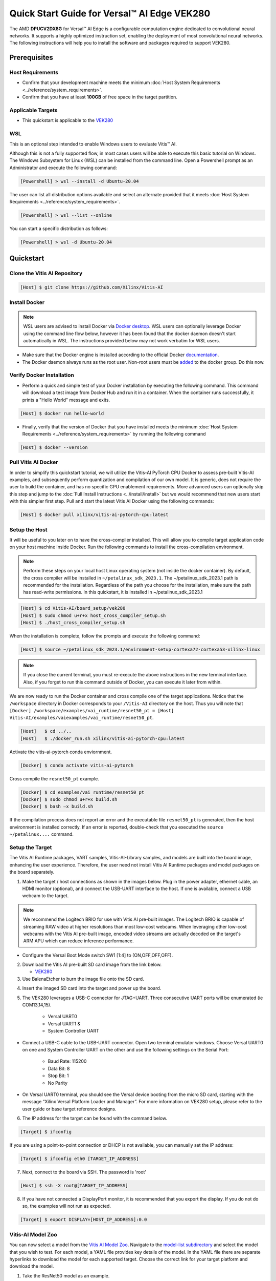 ###################################################
Quick Start Guide for Versal |trade| AI Edge VEK280
###################################################

The AMD **DPUCV2DX8G** for Versal |trade| AI Edge is a configurable computation engine dedicated to convolutional neural networks. It supports a highly optimized instruction set, enabling the deployment of most convolutional neural networks. The following instructions will help you to install the software and packages required to support VEK280.

.. image:: ../reference/images/VEK280_Top_img.png
	:width: 400
	:align: center



*************
Prerequisites
*************

Host Requirements
=================

-  Confirm that your development machine meets the minimum :doc:`Host System Requirements <../reference/system_requirements>`.
-  Confirm that you have at least **100GB** of free space in the target partition.


Applicable Targets
==================

-  This quickstart is applicable to the `VEK280 <https://www.xilinx.com/vek280>`__


WSL 
===

This is an optional step intended to enable Windows users to evaluate Vitis |trade| AI.


Although this is not a fully supported flow, in most cases users will be able to execute this basic tutorial on Windows.  The Windows Subsystem for Linux (WSL) can be installed from the command line. Open a Powershell prompt as an Administrator and execute the following command:

.. code-block:: Bash
		
	[Powershell] > wsl --install -d Ubuntu-20.04
	
	  

The user can list all distribution options available and select an alternate provided that it meets :doc:`Host System Requirements <../reference/system_requirements>`.

.. code-block:: Bash
		
	[Powershell] > wsl --list --online
	
	
You can start a specific distribution as follows:
	
.. code-block:: Bash
		
	[Powershell] > wsl -d Ubuntu-20.04


**********
Quickstart
**********

Clone the Vitis AI Repository
=============================

.. code-block:: Bash
		
	[Host] $ git clone https://github.com/Xilinx/Vitis-AI
	  
Install Docker
==============

.. note:: WSL users are advised to install Docker via `Docker desktop <https://docs.docker.com/desktop/wsl/>`__. WSL users can optionally leverage Docker using the command line flow below, however it has been found that the docker daemon doesn't start automatically in WSL. The instructions provided below may not work verbatim for WSL users. 

- Make sure that the Docker engine is installed according to the official Docker `documentation <https://docs.docker.com/engine/install/>`__.

- The Docker daemon always runs as the root user. Non-root users must be `added <https://docs.docker.com/engine/install/linux-postinstall/>`__ to the docker group. Do this now.

Verify Docker Installation
==========================

- Perform a quick and simple test of your Docker installation by executing the following command.  This command will download a test image from Docker Hub and run it in a container. When the container runs successfully, it prints a "Hello World" message and exits. 

.. code-block:: Bash
	
	[Host] $ docker run hello-world

- Finally, verify that the version of Docker that you have installed meets the minimum :doc:`Host System Requirements <../reference/system_requirements>` by running the following command

.. code-block:: Bash
	
	[Host] $ docker --version

Pull Vitis AI Docker
====================

In order to simplify this quickstart tutorial, we will utilize the Vitis-AI PyTorch CPU Docker to assess pre-built Vitis-AI examples, and subsequently perform quantization and compilation of our own model. It is generic, does not require the user to build the container, and has no specific GPU enablement requirements.  More advanced users can optionally skip this step and jump to the :doc:`Full Install Instructions <../install/install>` but we would recommend that new users start with this simpler first step.
Pull and start the latest Vitis AI Docker using the following commands:

.. code-block:: Bash
		
	[Host] $ docker pull xilinx/vitis-ai-pytorch-cpu:latest


Setup the Host
==============

It will be useful to you later on to have the cross-compiler installed.  This will allow you to compile target application code on your host machine inside Docker.  Run the following commands to install the cross-compilation environment.

.. note:: Perform these steps on your local host Linux operating system (not inside the docker container). By default, the cross compiler will be installed in ``~/petalinux_sdk_2023.1``.  The ~/petalinux_sdk_2023.1 path is recommended for the installation. Regardless of the path you choose for the installation, make sure the path has read-write permissions. In this quickstart, it is installed in ~/petalinux_sdk_2023.1

.. code-block:: Bash

    [Host] $ cd Vitis-AI/board_setup/vek280
    [Host] $ sudo chmod u+r+x host_cross_compiler_setup.sh
    [Host] $ ./host_cross_compiler_setup.sh
	  

When the installation is complete, follow the prompts and execute the following command:

.. code-block:: Bash

    [Host] $ source ~/petalinux_sdk_2023.1/environment-setup-cortexa72-cortexa53-xilinx-linux

.. note:: If you close the current terminal, you must re-execute the above instructions in the new terminal interface. Also, if you forget to run this command outside of Docker, you can execute it later from within.
	 

We are now ready to run the Docker container and cross compile one of the target applications.  Notice that the ``/workspace`` directory in Docker corresponds to your ``/Vitis-AI`` 
directory on the host.  Thus you will note that ``[Docker] /workspace/examples/vai_runtime/resnet50_pt = [Host] Vitis-AI/examples/vaiexamples/vai_runtime/resnet50_pt``.

.. code-block:: Bash
 
	[Host]   $ cd ../..
	[Host]   $ ./docker_run.sh xilinx/vitis-ai-pytorch-cpu:latest 

Activate the vitis-ai-pytorch conda enviornment. 

.. code-block:: Bash

	[Docker] $ conda activate vitis-ai-pytorch
	
Cross compile the ``resnet50_pt`` example.

.. code-block:: Bash

	[Docker] $ cd examples/vai_runtime/resnet50_pt
	[Docker] $ sudo chmod u+r+x build.sh
	[Docker] $ bash –x build.sh

If the compilation process does not report an error and the executable file ``resnet50_pt`` is generated, then the host environment is installed correctly. If an error is reported, double-check that you executed the ``source ~/petalinux....`` command.

Setup the Target
================

The Vitis AI Runtime packages, VART samples, Vitis-AI-Library samples, and models are built into the board image, enhancing the user experience. Therefore, the user need not install Vitis AI Runtime packages and model packages on the board separately.


1.  Make the target / host connections as shown in the images below.  Plug in the power adapter, ethernet cable, an HDMI monitor (optional), and connect the USB-UART interface to the host.  If one is available, connect a USB webcam to the target.

.. note:: We recommend the Logitech BRIO for use with Vitis AI pre-built images.  The Logitech BRIO is capable of streaming RAW video at higher resolutions than most low-cost webcams.  When leveraging other low-cost webcams with the Vitis AI pre-built image, encoded video streams are actually decoded on the target's ARM APU which can reduce inference performance.

	
.. image:: ../reference/images/vek280_setup.png
	:width: 1300
	
- Configure the Versal Boot Mode switch SW1 [1:4] to (ON,OFF,OFF,OFF).

		
2. Download the Vitis AI pre-built SD card image from the link below.

   - `VEK280 <https://www.xilinx.com/member/forms/download/design-license-xef.html?filename=amd-vek280-dpu-v2023.1-v3.5.0.img.gz>`__
   
3.  Use BalenaEtcher to burn the image file onto the SD card.

.. image:: ../reference/images/Etcher.png
    :width: 1300
    
4.  Insert the imaged SD card into the target and power up the board.
   
5. The VEK280 leverages a USB-C connector for JTAG+UART. Three consecutive UART ports will be enumerated (ie COM13,14,15).
   
	- Versal UART0
	- Versal UART1 &
	- System Controller UART
  
* Connect a USB-C cable to the USB-UART connector. Open two terminal emulator windows. Choose Versal UART0 on one and System Controller UART on the other and use the following settings on the Serial Port:
 
	- Baud Rate: 115200
	- Data Bit: 8
	- Stop Bit: 1
	- No Parity

* On Versal UART0 terminal, you should see the Versal device booting from the micro SD card, starting with the message “Xilinx Versal Platform Loader and Manager”. For more information on VEK280 setup, please refer to the user guide or base target reference designs. 

6.  The IP address for the target can be found with the command below.
 
.. code-block:: Bash
   
   [Target] $ ifconfig


If you are using a point-to-point connection or DHCP is not available, you can manually set the IP address:
	
.. code-block:: Bash

	[Target] $ ifconfig eth0 [TARGET_IP_ADDRESS]
	  	
		
7.  Next, connect to the board via SSH.  The password is 'root'

.. code-block:: Bash

    [Host] $ ssh -X root@[TARGET_IP_ADDRESS]
   
   
8. 	If you have not connected a DisplayPort monitor, it is recommended that you export the display.  If you do not do so, the examples will not run as expected.

.. code-block:: Bash

    [Target] $ export DISPLAY=[HOST_IP_ADDRESS]:0.0
	
   
Vitis-AI Model Zoo
==================
   
You can now select a model from the `Vitis AI Model Zoo <../workflow-model-zoo.html>`__.  Navigate to the  `model-list subdirectory  <https://github.com/Xilinx/Vitis-AI/tree/master/model_zoo/model-list>`__  and select the model that you wish to test. For each model, a YAML file provides key details of the model. In the YAML file there are separate hyperlinks to download the model for each supported target.  Choose the correct link for your target platform and download the model.

1. Take the ResNet50 model as an example.

.. code-block:: Bash
		
	[Host] $ cd /workspace
	[Host] $ wget https://www.xilinx.com/bin/public/openDownload?filename=resnet50-vek280-r3.5.0.tar.gz -O resnet50-vek280-r3.5.0.tar.gz 
		
		
2. Copy the downloaded file to the target using scp with the following command:
		
.. code-block:: Bash

	[Host] $ scp resnet50-vek280-r3.5.0.tar.gz root@[TARGET_IP_ADDRESS]:~/
		
		
3. Install the model package:

.. code-block:: Bash
	   
	[Target] $ tar -xzvf resnet50-vek280-r3.5.0.tar.gz 
	[Target] $ cp -r resnet50 /usr/share/vitis_ai_library/models 

	
.. _VEK280-run-vitis-ai-examples:

Run the Vitis AI Examples
=========================

1. Download `vitis_ai_runtime_r3.5.0_image_video.tar.gz <https://www.xilinx.com/bin/public/openDownload?filename=vitis_ai_runtime_r3.5.0_image_video.tar.gz>`__ from host to the target using scp with the following command:

.. code-block:: Bash

	[Host]$scp vitis_ai_runtime_r3.5.0_image_video.tar.gz root@[TARGET_IP_ADDRESS]:~/
	  

2. Extract the ``vitis_ai_runtime_r3.5.0_image_video.tar.gz`` package on the target.

.. code-block:: Bash
   
	[Target] $ cd ~
	[Target] $ tar -xzvf vitis_ai_runtime_r3.5.0_image_video.tar.gz -C ~/Vitis-AI/examples/vai_runtime
	

3. Navigate to the example directory on the target. Take ``resnet50`` as an example.

.. code-block:: Bash
	
	[Target] $ cd ~/Vitis-AI/examples/vai_runtime/resnet50
	

4. Run the example.

.. code-block:: Bash
	
	[Target] $ ./resnet50 /usr/share/vitis_ai_library/models/resnet50/resnet50.xmodel
	
		
5. An image should appear on the display connected to the target and the console should reflect the following output: 

.. code-block:: Bash	
		
	Image : 001.jpg
	top[0] prob = 0.982662  name = brain coral
	top[1] prob = 0.008502  name = coral reef
	top[2] prob = 0.006621  name = jackfruit, jak, jack
	top[3] prob = 0.000543  name = puffer, pufferfish, blowfish, globefish
	top[4] prob = 0.000330  name = eel

These results reflect the classification of a single test image located in the	``~/Vitis-AI/examples/vai_library/images``	directory.
			

****************
PyTorch Tutorial
****************
This tutorial assumes that Vitis AI has been installed and that the board has been configured as explained in the installation instructions above. For additional information on the Vitis AI Quantizer, Optimizer, or Compiler, please refer to the Vitis AI User Guide.


Quantizing the Model
====================

Quantization reduces the precision of network weights and activations to optimize memory usage and computational efficiency while maintaining acceptable levels of accuracy. Inference is computationally expensive and requires high memory bandwidths to satisfy the
low-latency and high-throughput requirements of Edge applications. Quantization and channel pruning techniques are employed to address these issues while achieving high performance and high energy efficiency with little degradation in accuracy. The Vitis AI Quantizer takes a 
floating-point model as an input and performs pre-processing (folds batchnorms and removes nodes not required for inference), and finally quantizes the weights/biases and activations to the given bit width.


1. Navigate to the cloned Vitis-AI directory and create a new workspace for your project.  Here you will store the test dataset, models, and python scripts required for quantization.

.. code-block:: Bash

	[Host] $ cd ~/Vitis-AI
	[Host] $ mkdir -p resnet18/model
	

2. Download the `ImageNet 1000 (mini) <https://www.kaggle.com/datasets/ifigotin/imagenetmini-1000/download?datasetVersionNumber=1>`__ dataset from Kaggle. This dataset is subset of the ILSVRC 2012-2017 dataset and comprises 1000 object classes, and contains 1,281,167 training, 50,000 validation, and 100,000 test images.  You will need to create a Kaggle account to access this dataset.  Move the downloaded archive.zip file into the created /Vitis-AI/resnet18 folder and unzip the dataset.

.. code-block:: Bash

	[Host] $ cd resnet18
	[Host] $ unzip archive.zip
	
- Your workspace directory should reflect the following: 

::

	├── archive.zip
	│
	├── model    
	│                                    
	└── imagenet-mini
		├── train                    # Training images folder. Will not be used in this tutorial. 
		│   └─── n01440764           # Class folders to group images. 
		└── val                      # Validation images that will be used for quantization and evaluation of the floating point model. 
		    └─── n01440764
    


3. Navigate to the Vitis-AI directory and execute the following command to start Docker.
	
.. code-block:: Bash
	
	[Host] $ cd ..
	[Host] ./docker_run.sh xilinx/vitis-ai-pytorch-cpu:latest

.. note:: When you start Docker as shown earlier, your ``/workspace`` folder will correspond to ``/Vitis-AI`` and your initial path in Docker will be ``/workspace``.  If you inspect ``docker_run.sh`` you can see that the -v option is leveraged which links the Docker file system to your Host file system.  Verify that you see the created ``/resnet18`` subfolder in your workspace:

.. code-block:: Bash
	
	[Docker] $ ls

4. Download the pre-trained resnet18 model from PyTorch to the docker environment and store it in the  ``model``  folder . This is the floating point (FP32) model that will be quantized to INT8 precision for deployment on the target.

.. code-block:: Bash

	[Docker] $ cd resnet18/model
	[Docker] $ wget https://download.pytorch.org/models/resnet18-5c106cde.pth -O resnet18.pth

.. note:: The `Vitis AI Model Zoo <../workflow-model-zoo.html>`__ also provides optimized deep learning models to speed up the deployment of deep learning inference on adaptable AMD platforms. For this tutorial we have chosen to use an open-source PyTorch model to showcase that models from the community can also be deployed.


5. Copy the example Vitis AI ResNet18 quantization script to your workspace. This script contains the Quantizer API calls that will be executed in order to quantize the model.

.. code-block:: Bash	

	[Docker] $ cd ..
	[Docker] $ cp ../src/vai_quantizer/vai_q_pytorch/example/resnet18_quant.py ./

* Your ``workspace/resnet18`` directory should reflect the following: 

::

	├── archive.zip
	│
	├── model 
	│   └── resnet18.pth             # ResNet18 floating point model downloaded from PyTorch.
	│                                    
	├── imagenet-mini
	│   ├── train                    # Training images folder. Will not be used in this tutorial. 
	│   │   └─── n01440764           # Class folders to group images. 
	│   └── val                      # Validation images that will be used for quantization and evaluation of the floating point model. 
	│       └─── n01440764
	│
	└── resnet18_quant.py            # Quantization python script.
 
 
* Inspect ``resnet18_quant.py``.  Observe the parser arguments that can be passed to the script via command line switches ``subset_len`` ``quant_mode`` ``data_dir`` and ``model_dir``.  We will set the ``data_dir`` and ``model_dir`` arguments to align with our directory structure.  If you wish to avoid extraneous typing and are manually entering these commands, you can simply edit the script to suit your use case.

.. code-block:: Bash	

	[Docker] $ vim resnet18_quant.py

* Use the sequence ``<esc> :q!`` to exit vim without saving.	

6. Run the command below to evaluate the accuracy of the floating point model.

.. code-block:: Bash	

	[Docker] $ python resnet18_quant.py --quant_mode float --data_dir imagenet-mini --model_dir model

* You should observe that the accuracy reported is similar to  ``top-1 / top-5 accuracy: 69.9975 / 88.7586``
	
7. Next, let's run the Model Inspector to confirm that this model should be compatible with the target DPU architecture.

.. code-block:: Bash	

	[Docker] $ python resnet18_quant.py --quant_mode float --inspect --target DPUCV2DX8G_ISA1_C20B14 --model_dir model
	

8. Run the command below to start quantization. Generally, 100-1000 images are required for quantization and the number of iterations can be controlled through the the ``subset_len`` data loading argument. In this case, 200 images are forward propagated through the network, and these images are chosen randomly from the validation image set.  Note that the displayed loss and accuracy that are output from this process are not representative of final model accuracy.


.. code-block:: Bash	

	[Docker] $ python resnet18_quant.py --quant_mode calib --data_dir imagenet-mini --model_dir model --subset_len 200

* On most host machines this command should complete in less than 1 minute even with the CPU-only Docker.  If you leverage the CUDA or ROCm Dockers on a compatible machine, the Quantization process will be accelerated considerably.  Let's take a look at the output:

.. code-block:: Bash	

	[Docker] $ cd quantize_result
	[Docker] $ ls

* If the command ran successfully, the output directory ``quantize_result`` will be generated, containing two important files:

	-``ResNet.py``
		The quantized vai_q_pytorch format model.
	-``Quant_info.json``
		Quantization steps of tensors. Retain this file for evaluation of the quantized model./
		
		
9. To evaluate the accuracy of the quantized model, return to the ``/resnet18`` directory run the following commands.  Note that on CPU-only host machines this command will take some time to complete (~20 minutes).  If you are in a hurry, you can skip this step and move to the next.

.. code-block:: Bash	

	[Docker] $ cd ..
	[Docker] $ python resnet18_quant.py --model_dir model --data_dir imagenet-mini --quant_mode test

You should observe that the accuracy reported will be similar to ``top-1 / top-5 accuracy: 69.1308 / 88.7076``.  The net accuracy loss due to quantization is less than 1%.

10. To generate the quantized ``.xmodel`` file that will subsequently be compiled for the DPU, run the following command with ``batch_size`` and ``subset_len`` arguments set to 1 to avoid redundant iterations.

.. code-block:: Bash	

	[Docker] $ python resnet18_quant.py --quant_mode test --subset_len 1 --batch_size=1 --model_dir model --data_dir imagenet-mini --deploy


Compile the Model
=================
The Vitis AI Compiler compiles the graph operators as a set of micro-coded instructions that are executed by the DPU.  In this step, we will compile the ResNet18 model that we quantized in the previous step.


1. The compiler takes the quantized ``INT8.xmodel`` and generates the deployable ``DPU.xmodel`` by running the command below.  Note that you must modify the command to specify the appropriate ``arch.json`` file for your target.  For MPSoC targets, these are located in the folder ``/opt/vitis_ai/compiler/arch/DPUCZDX8G`` inside the Docker container.

.. code-block:: Bash
	
	[Docker] $ cd /workspace/resnet18
	[Docker] $ vai_c_xir -x quantize_result/ResNet_int.xmodel -a /opt/vitis_ai/compiler/arch/DPUCV2DX8G/VEK280/arch.json -o resnet18_pt -n resnet18_pt 

- If compilation is successful, the ``resnet18_pt.xmodel`` file should be generated according to the specified DPU architecture. 

2. Create a new file with your text editor of choice and name the file ``resnet18_pt.prototxt``. Copy and paste the following lines of code:

.. code-block:: Bash

	model {
	   name : "resnet18_pt"
	   kernel {
		 name: "resnet18_pt_0"
		 mean: 103.53
		 mean: 116.28
		 mean: 123.675
		 scale: 0.017429
		 scale: 0.017507
		 scale: 0.01712475
	   }
	   model_type : CLASSIFICATION
	   classification_param {
		  top_k : 5
		  test_accuracy : false
		  preprocess_type : VGG_PREPROCESS
	   }
	}

- The ``.prototxt`` file is a Vitis |trade| AI configuration file that facilitates the uniform configuration management of model parameters. Please refer to the Vitis AI User Guide to learn more.


- We can now deploy the quantized and compiled model on the target. 

Model Deployment
================

1. Download the ``resnet18_pt`` folder from host to target using scp with the following command:

.. code-block:: Bash

	[Docker] $ scp -r resnet18_pt root@[TARGET_IP_ADDRESS]:/usr/share/vitis_ai_library/models/
	
* The model will be located under the ``/usr/share/vitis_ai_library/models/`` folder along with the other Vitis-AI model examples. 


2. The `vitis_ai_library_r3.5.0_images.tar.gz <https://www.xilinx.com/bin/public/openDownload?filename=vitis_ai_library_r3.5.0_images.tar.gz>`__ and `vitis_ai_library_r3.5.0_video.tar.gz <https://www.xilinx.com/bin/public/openDownload?filename=vitis_ai_library_r3.5.0_video.tar.gz>`__ packages 
contain test images and videos that can be leveraged to evaluate our quantized model and other pre-built Vitis-AI Library examples on the target. 

	a. Download the packages.
	
	.. code-block:: Bash

		[Docker] $ cd /workspace
		[Docker] $ wget https://www.xilinx.com/bin/public/openDownload?filename=vitis_ai_library_r3.5.0_images.tar.gz -O vitis_ai_library_r3.5.0_images.tar.gz
		[Docker] $ wget https://www.xilinx.com/bin/public/openDownload?filename=vitis_ai_library_r3.5.0_video.tar.gz -O vitis_ai_library_r3.5.0_video.tar.gz
	
	b. SCP the files to the target.

	.. code-block:: Bash

		[Docker] $ scp -r vitis_ai_library_r3.5.0_images.tar.gz root@[TARGET_IP_ADDRESS]:~/
		[Docker] $ scp -r vitis_ai_library_r3.5.0_video.tar.gz root@[TARGET_IP_ADDRESS]:~/

	c. Untar the files on the target.

	.. code-block:: Bash

		[Target] $ tar -xzvf vitis_ai_library_r3.5.0_images.tar.gz -C ~/Vitis-AI/examples/vai_library/
		[Target] $ tar -xzvf vitis_ai_library_r3.5.0_video.tar.gz -C ~/Vitis-AI/examples/vai_library/

3. Enter the directory of the sample and compile it.

.. code-block:: Bash

	[Target] $ cd ~/Vitis-AI/examples/vai_library/samples/classification
	[Target] $ chmod u+r+x build.sh
	[Target] $ ./build.sh

4. Execute the single-image test application.

.. code-block:: Bash

	[Target] $ ./test_jpeg_classification resnet18_pt ~/Vitis-AI/examples/vai_library/samples/classification/images/001.JPEG

If you wish to do so, you can copy the `result.jpg` file back to your host and review the output.  OpenCV function calls have been used to overlay the predictions.

5. To run the video example, run the following command.  To keep this simple we will use one of the Vitis AI video samples, but users should scp their own video clip to the target in a webm or raw format.

.. code-block:: Bash

	[Target] $ ./test_video_classification resnet18_pt ~/Vitis-AI/examples/vai_library/apps/seg_and_pose_detect/pose_960_540.avi -t 8

6. Users can run real time inference using a USB web camera connected to the target with the command below:

.. code-block:: Bash

	[Target] $ ./test_video_classification resnet18_pt 0 -t 8

- ``0`` corresponds to the first USB camera device node. If you have multiple USB cameras, the value is 1,2,3, etc.  ``-t`` corresponds to the number of threads.

- If you are uncertain, you can execute the following command to determine the device node for the camera connected to your target.

.. code-block:: Bash

	[Target] $ lsusb


7. The output will be displayed on the connected monitor.  Notice that the classifications are displayed frame-by-frame as an OpenCV overlay.  The performance will be limited by the refresh rate of the display.  Please see UG1354 for additional details.

.. image:: ../reference/images/Wallace.png
    :width: 1300


- Congratulations! You have successfully quantized, compiled, and deployed a pre-trained model on the target. 


.. |trade|  unicode:: U+02122 .. TRADEMARK SIGN
   :ltrim:
.. |reg|    unicode:: U+000AE .. REGISTERED TRADEMARK SIGN
   :ltrim:
